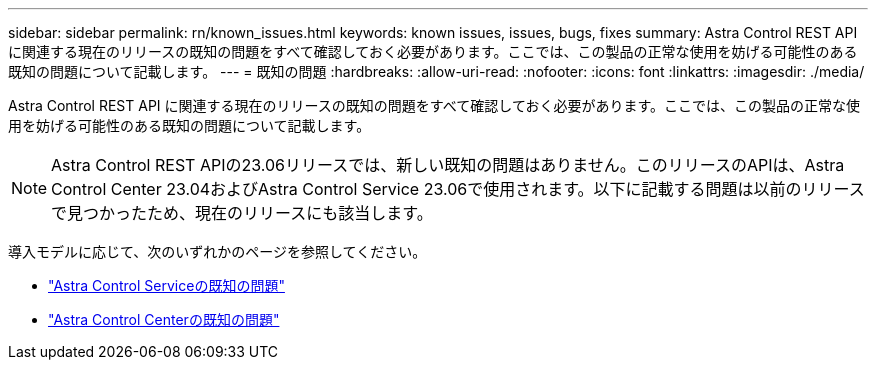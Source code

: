 ---
sidebar: sidebar 
permalink: rn/known_issues.html 
keywords: known issues, issues, bugs, fixes 
summary: Astra Control REST API に関連する現在のリリースの既知の問題をすべて確認しておく必要があります。ここでは、この製品の正常な使用を妨げる可能性のある既知の問題について記載します。 
---
= 既知の問題
:hardbreaks:
:allow-uri-read: 
:nofooter: 
:icons: font
:linkattrs: 
:imagesdir: ./media/


[role="lead"]
Astra Control REST API に関連する現在のリリースの既知の問題をすべて確認しておく必要があります。ここでは、この製品の正常な使用を妨げる可能性のある既知の問題について記載します。


NOTE: Astra Control REST APIの23.06リリースでは、新しい既知の問題はありません。このリリースのAPIは、Astra Control Center 23.04およびAstra Control Service 23.06で使用されます。以下に記載する問題は以前のリリースで見つかったため、現在のリリースにも該当します。

導入モデルに応じて、次のいずれかのページを参照してください。

* https://docs.netapp.com/us-en/astra-control-service/release-notes/known-issues.html["Astra Control Serviceの既知の問題"^]
* https://docs.netapp.com/us-en/astra-control-center-2304/release-notes/known-issues.html["Astra Control Centerの既知の問題"^]

